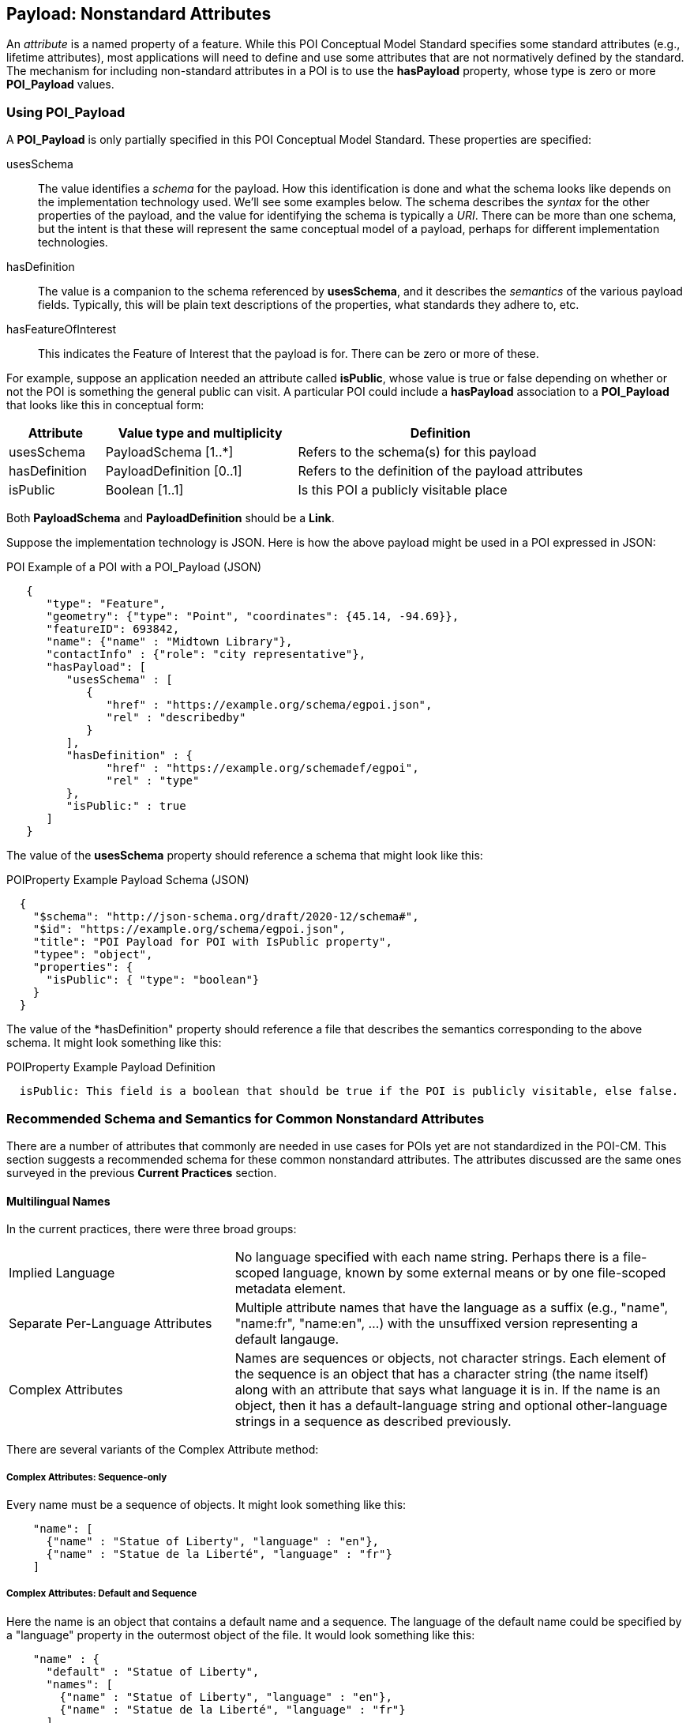 
[[ug_nonstandard_attributes_section]]
== Payload: Nonstandard Attributes

An _attribute_ is a named property of a feature. While this POI Conceptual Model Standard specifies some standard attributes (e.g., lifetime attributes), most applications will need to define and use some attributes that are not normatively defined by the standard. The mechanism for including non-standard attributes in a POI is to use the *hasPayload* property, whose type is zero or more *POI_Payload* values.

=== Using POI_Payload

A *POI_Payload* is only partially specified in this POI Conceptual Model Standard. These properties are specified:

usesSchema:: The value identifies a _schema_ for the payload. How this identification is done and what the schema looks like depends on the implementation technology used. We'll see some examples below. The schema describes the _syntax_ for the other properties of the payload, and the value for identifying the schema is typically a _URI_. There can be more than one schema, but the intent is that these will represent the same conceptual model of a payload, perhaps for different implementation technologies.

hasDefinition:: The value is a companion to the schema referenced by *usesSchema*, and it describes the _semantics_ of the various payload fields. Typically, this will be plain text descriptions of the properties, what standards they adhere to, etc.

hasFeatureOfInterest:: This indicates the Feature of Interest that the payload is for. There can be zero or more of these.

For example, suppose an application needed an attribute called *isPublic*, whose value is true or false depending on whether or not the POI is something the general public can visit. A particular POI could include a *hasPayload* association to a *POI_Payload* that looks like this in conceptual form:


[cols="1,2,3"]
|===
|*Attribute*|*Value type and multiplicity*|*Definition*

|usesSchema
|PayloadSchema [1..*]
|Refers to the schema(s) for this payload
|hasDefinition
|PayloadDefinition [0..1]
|Refers to the definition of the payload attributes
|isPublic
|Boolean [1..1]
|Is this POI a publicly visitable place
|===

Both *PayloadSchema* and *PayloadDefinition* should be a *Link*.

Suppose the implementation technology is JSON. Here is how the above payload might be used in a POI expressed in JSON:

.POI Example of a POI with a POI_Payload (JSON)
[source,JSON]
----
   {
      "type": "Feature",
      "geometry": {"type": "Point", "coordinates": {45.14, -94.69}},
      "featureID": 693842,
      "name": {"name" : "Midtown Library"},
      "contactInfo" : {"role": "city representative"},
      "hasPayload": [
         "usesSchema" : [
            {
               "href" : "https://example.org/schema/egpoi.json",
               "rel" : "describedby"
            }
         ],
         "hasDefinition" : {
               "href" : "https://example.org/schemadef/egpoi",
               "rel" : "type"
         },
         "isPublic:" : true
      ]
   }
----

The value of the *usesSchema* property should reference a schema that might look like this:

.POIProperty Example Payload Schema (JSON)
[source,JSON]
----
  {
    "$schema": "http://json-schema.org/draft/2020-12/schema#",
    "$id": "https://example.org/schema/egpoi.json",
    "title": "POI Payload for POI with IsPublic property",
    "typee": "object",
    "properties": {
      "isPublic": { "type": "boolean"}
    }
  }
----

The value of the *hasDefinition" property should reference a file that describes the semantics corresponding to the above schema. It might look something like this:

.POIProperty Example Payload Definition
[source]
----
  isPublic: This field is a boolean that should be true if the POI is publicly visitable, else false.
----

=== Recommended Schema and Semantics for Common Nonstandard Attributes

There are a number of attributes that commonly are needed in use cases for POIs yet are not standardized in the POI-CM. This section suggests a recommended schema for these common nonstandard attributes.
The attributes discussed are the same ones surveyed in the previous *Current Practices* section.

==== Multilingual Names ====

In the current practices, there were three broad groups:

[cols="1,2"]
|===
|Implied Language
|No language specified with each name string. Perhaps there is a file-scoped language, known by some external means or by one file-scoped metadata element.
|Separate Per-Language Attributes
|Multiple attribute names that have the language as a suffix (e.g., "name", "name:fr", "name:en", ...) with the unsuffixed version representing a default langauge.
|Complex Attributes
|Names are sequences or objects, not character strings. Each element of the sequence is an object that has a character string (the name itself) along with an attribute that says what language it is in. If the name is an object, then it has a default-language string and optional other-language strings in a sequence as described previously.
|===

There are several variants of the Complex Attribute method:

===== Complex Attributes: Sequence-only =====

Every name must be a sequence of objects. It might look something like this:

```json
    "name": [
      {"name" : "Statue of Liberty", "language" : "en"},
      {"name" : "Statue de la Liberté", "language" : "fr"}
    ]
```

===== Complex Attributes: Default and Sequence =====

Here the name is an object that contains a default name and a sequence.
The language of the default name could be specified by a "language" property
in the outermost object of the file.
It would look something like this:

```json
    "name" : {
      "default" : "Statue of Liberty",
      "names": [
        {"name" : "Statue of Liberty", "language" : "en"},
        {"name" : "Statue de la Liberté", "language" : "fr"}
      ]
    }
```

===== Complex Attributes: Inspire =====

To follow existing standards, the Inspire method could be used.
It is very similar to the Sequence-only method but the elements of the sequence,
instead of referring to _languages_, refer to _locales_.
This requires definitions of a number of *locales* somewhere at the file scope.
Adapted to JSON, it might look something like this:

```json
    "locales" : [
      {
         "id" : "locale_en",
         "language_code" : {
            "code_list" : "http://www.loc.gov/standards/iso639-2/",
            "code_list_value" : "en",
            "name" : "English"
         },
         "character_encoding" : {
            "code_list" : "resources/codelist/gmxcodelists.xml#MD_CharacterSetCode",
            "code_list_value" : "utf8",
            "name" : "UTF8"          
         }
      },
      {
         "id" : "locale_fr",
         "language_code" : {
            "code_list" : "http://www.loc.gov/standards/iso639-2/",
            "code_list_value" : "fr",
            "name" : "French"
         },
         "character_encoding" : {
            "code_list" : "resources/codelist/gmxcodelists.xml#MD_CharacterSetCode",
            "code_list_value" : "utf8">,
            "name" : "UTF8"          
         }
      }
    ]
```

Then an actual name attribute would look something like:

```json
    "name": [
      {"name" : "Statue of Liberty", "locale" : "locale_en"},
      {"name" : "Statue de la Liberté", "language" : "locale_fr"}
    ]
```

===== Complex Attributes: Choice of Simple or Complex =====

In this variant, the "name" value can be one of two types: a simple string
or one of the other Complex Attribute variants.
If the value is only a simple string, then it is assumed to be in the default
language, specified at file scope.
Otherwise, the structured value will give all of the desired language variants.
The advantage of this variant is that the simple case of all-one-language yields
a file that is simple to understand and process.

===== Discussion and Recommendation =====

Here is a table of some pros and cons of the various methods discussed.

[cols="1,2,3"]
|===
|*Method*|*Pros*|*Cons*

|Implied Language
|Simple. Easy to write and use.
|The only way to handle multiple languages is to provide a choice of multiple files.
Keeping such files in sync is error-prone.
|Separate Per-Language Attributes
|Familiar to OpenStreetMap users.
Handles the one-language case well.
Compact.
|Conceptually unclean to have a number of name attributes at the same level
as other attributes.
Needs more post-processing to gather together all the names
in the internal data format.
|Complex Attributes: Sequence Only
|Moderately simple to read and process.
|Bulkier for one-language case.
Not clear what the default name to use is.
|Complex Attributes: Default and Sequence
|Handles one-language case moderately well.
Can tell what name to use by default.
|Bulkier than most other options, and still not ideal for one-language case.
|Complex Attributes: Inspire
|Closest to "standards compliant".
Allows specification of character encoding too, and in a less-verbose way
than if done per name.
|Complex to read and write (the locales part).
Need to process metadata in another part of the file and connect to each POI: a POI feature would not be standalone.
Extra complexity of indirection is only useful if multiple character encodings are needed.
|Complex Attributes: Choice of Simple or Complex
|Handles one-language case well.
Any other pros of the variant of Complex that is coupled with this.
|Need to make value-type-dependent choice when processing.
|===

The recommendation is to use the Choice of Simple or Complex attributes,
and in the case of a Complex attribute, use the Sequence Only submethod.

==== Address ====

Truly modeling all of the world's addresses in great structured detail is a very hard task.
We recommend the simple approach of using the *CI_Address* class from the
ISO 19115 Geographic Metadata standard.
The schema in JSON looks like this:

.CI_Address Schema
[source,JSON]
----
    "CI_Address": {
        "deliveryPoint": "CharacterString" [0..1],
        "city": "CharacterString" [0..1],
        "administrativeArea": "CharacterString" [0..1],
        "postalCode": "CharacterString" [0..1],
        "country": "CharacterString" [0..1],
        }
----


==== Telephone Number

The telephone number is the number to use to contact the POI to ask questions, get service, etc. The recommendation here is to use the *CI_Telephone* class from other OGC standards:

.CI_Telephone Schema
[source,JSON]
----
    "CI_Telephone": {
        "number": "CharacterString" [1..1],
        "numberType": "CI_TelephoneTypeCode" [0..1]
        }
----

where the *number* contains the dial numerals needed to reach that place. The _ITU-T E.164 standard_ (https://www.itu.int/rec/T-REC-E.164[ref]) specifies a suitable format for telephone numbers. It starts with a recommended *+* sign, followed by up to fifteen digits (with no spaces or other punctuation). The digits will typically be a country code, then an area code, then a local number. For example, the US local number 555-1234 with an area code of 212 would be represented by this character string:

.ITU-T E.164 Telephone Number
[source,text]
----
   +12125551234
----

The optional *numberType* is a one of *facsimile*, *sms*, *voice*, where *voice* is the default if the *numberType* is left out.

==== Opening Hours

The recommendation is to use the
https://wiki.openstreetmap.org/wiki/Key:opening_hours/specification[OpenStreetMap]
grammar to describe opening hours.

==== Category

The previous section described the state of current practices for business categories.
None of them is comprehensive enough or granular enough to serve the use case of "I'm looking for a POI that offers this product, service or experience" for the full range of things people need to find. In the absence of anything better, the NAICS list seems best and the recommendation would be to use that as the code list. However, in order to allow for ultimate flexibility, the following schema is recommended.:

.Recommended Category Schema
[source,json]
----
    "category": {
        "category": "CharacterString" [0..1],
        "categorySystem": "CategorySystemCode" [0..1]
        }
----

where *CategorySystemCode* is a *CodeList* with literals *naics*, *osm*, *ogcindoor*, *geonames*, and *custom*, where *custom* is the default if none is listed, and means that the category system is basically freeform (recommended as English language text).


